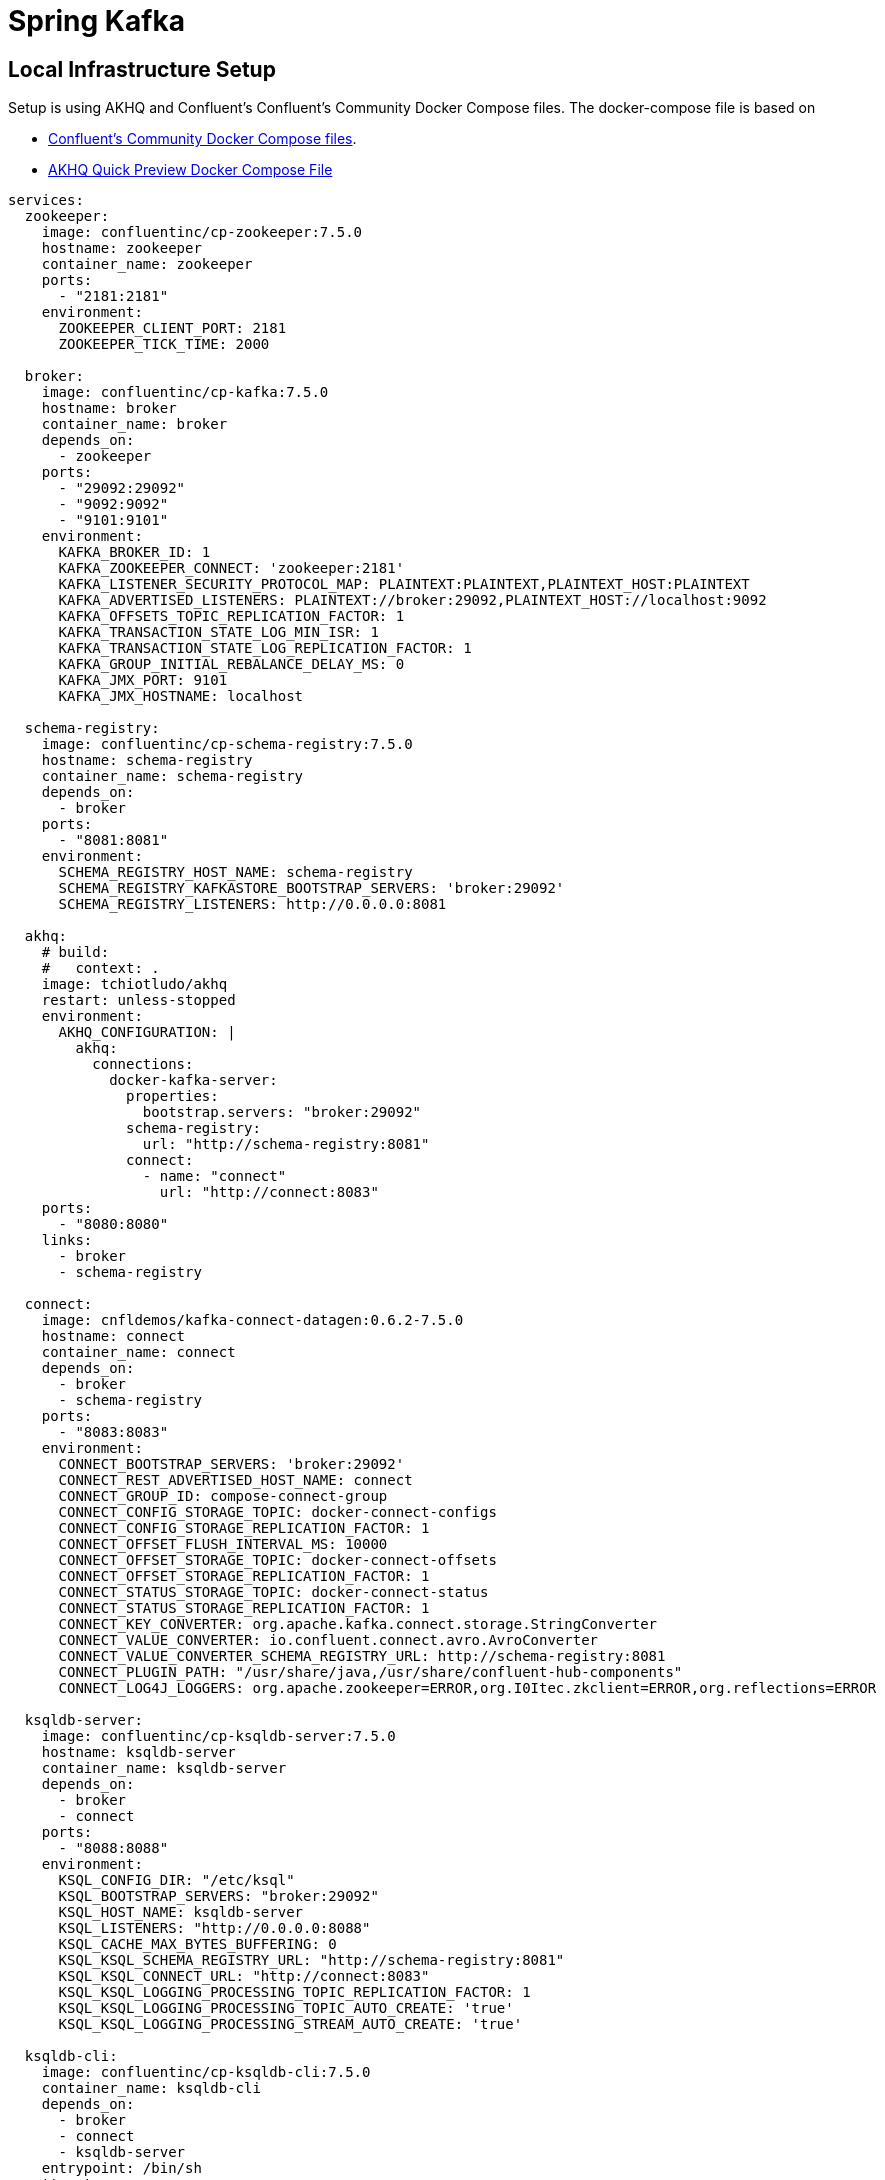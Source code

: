 = Spring Kafka

== Local Infrastructure Setup

Setup is using AKHQ and Confluent's Confluent's Community Docker Compose files. The docker-compose file is based on

* https://github.com/confluentinc/cp-all-in-one[Confluent's Community Docker Compose files].
* https://akhq.io/docs/[AKHQ Quick Preview Docker Compose File]

[source, yaml]
----
services:
  zookeeper:
    image: confluentinc/cp-zookeeper:7.5.0
    hostname: zookeeper
    container_name: zookeeper
    ports:
      - "2181:2181"
    environment:
      ZOOKEEPER_CLIENT_PORT: 2181
      ZOOKEEPER_TICK_TIME: 2000

  broker:
    image: confluentinc/cp-kafka:7.5.0
    hostname: broker
    container_name: broker
    depends_on:
      - zookeeper
    ports:
      - "29092:29092"
      - "9092:9092"
      - "9101:9101"
    environment:
      KAFKA_BROKER_ID: 1
      KAFKA_ZOOKEEPER_CONNECT: 'zookeeper:2181'
      KAFKA_LISTENER_SECURITY_PROTOCOL_MAP: PLAINTEXT:PLAINTEXT,PLAINTEXT_HOST:PLAINTEXT
      KAFKA_ADVERTISED_LISTENERS: PLAINTEXT://broker:29092,PLAINTEXT_HOST://localhost:9092
      KAFKA_OFFSETS_TOPIC_REPLICATION_FACTOR: 1
      KAFKA_TRANSACTION_STATE_LOG_MIN_ISR: 1
      KAFKA_TRANSACTION_STATE_LOG_REPLICATION_FACTOR: 1
      KAFKA_GROUP_INITIAL_REBALANCE_DELAY_MS: 0
      KAFKA_JMX_PORT: 9101
      KAFKA_JMX_HOSTNAME: localhost

  schema-registry:
    image: confluentinc/cp-schema-registry:7.5.0
    hostname: schema-registry
    container_name: schema-registry
    depends_on:
      - broker
    ports:
      - "8081:8081"
    environment:
      SCHEMA_REGISTRY_HOST_NAME: schema-registry
      SCHEMA_REGISTRY_KAFKASTORE_BOOTSTRAP_SERVERS: 'broker:29092'
      SCHEMA_REGISTRY_LISTENERS: http://0.0.0.0:8081

  akhq:
    # build:
    #   context: .
    image: tchiotludo/akhq
    restart: unless-stopped
    environment:
      AKHQ_CONFIGURATION: |
        akhq:
          connections:
            docker-kafka-server:
              properties:
                bootstrap.servers: "broker:29092"
              schema-registry:
                url: "http://schema-registry:8081"
              connect:
                - name: "connect"
                  url: "http://connect:8083"
    ports:
      - "8080:8080"
    links:
      - broker
      - schema-registry

  connect:
    image: cnfldemos/kafka-connect-datagen:0.6.2-7.5.0
    hostname: connect
    container_name: connect
    depends_on:
      - broker
      - schema-registry
    ports:
      - "8083:8083"
    environment:
      CONNECT_BOOTSTRAP_SERVERS: 'broker:29092'
      CONNECT_REST_ADVERTISED_HOST_NAME: connect
      CONNECT_GROUP_ID: compose-connect-group
      CONNECT_CONFIG_STORAGE_TOPIC: docker-connect-configs
      CONNECT_CONFIG_STORAGE_REPLICATION_FACTOR: 1
      CONNECT_OFFSET_FLUSH_INTERVAL_MS: 10000
      CONNECT_OFFSET_STORAGE_TOPIC: docker-connect-offsets
      CONNECT_OFFSET_STORAGE_REPLICATION_FACTOR: 1
      CONNECT_STATUS_STORAGE_TOPIC: docker-connect-status
      CONNECT_STATUS_STORAGE_REPLICATION_FACTOR: 1
      CONNECT_KEY_CONVERTER: org.apache.kafka.connect.storage.StringConverter
      CONNECT_VALUE_CONVERTER: io.confluent.connect.avro.AvroConverter
      CONNECT_VALUE_CONVERTER_SCHEMA_REGISTRY_URL: http://schema-registry:8081
      CONNECT_PLUGIN_PATH: "/usr/share/java,/usr/share/confluent-hub-components"
      CONNECT_LOG4J_LOGGERS: org.apache.zookeeper=ERROR,org.I0Itec.zkclient=ERROR,org.reflections=ERROR

  ksqldb-server:
    image: confluentinc/cp-ksqldb-server:7.5.0
    hostname: ksqldb-server
    container_name: ksqldb-server
    depends_on:
      - broker
      - connect
    ports:
      - "8088:8088"
    environment:
      KSQL_CONFIG_DIR: "/etc/ksql"
      KSQL_BOOTSTRAP_SERVERS: "broker:29092"
      KSQL_HOST_NAME: ksqldb-server
      KSQL_LISTENERS: "http://0.0.0.0:8088"
      KSQL_CACHE_MAX_BYTES_BUFFERING: 0
      KSQL_KSQL_SCHEMA_REGISTRY_URL: "http://schema-registry:8081"
      KSQL_KSQL_CONNECT_URL: "http://connect:8083"
      KSQL_KSQL_LOGGING_PROCESSING_TOPIC_REPLICATION_FACTOR: 1
      KSQL_KSQL_LOGGING_PROCESSING_TOPIC_AUTO_CREATE: 'true'
      KSQL_KSQL_LOGGING_PROCESSING_STREAM_AUTO_CREATE: 'true'

  ksqldb-cli:
    image: confluentinc/cp-ksqldb-cli:7.5.0
    container_name: ksqldb-cli
    depends_on:
      - broker
      - connect
      - ksqldb-server
    entrypoint: /bin/sh
    tty: true

  ksql-datagen:
    image: confluentinc/ksqldb-examples:7.5.0
    hostname: ksql-datagen
    container_name: ksql-datagen
    depends_on:
      - ksqldb-server
      - broker
      - schema-registry
      - connect
    command: "bash -c 'echo Waiting for Kafka to be ready... && \
                       cub kafka-ready -b broker:29092 1 40 && \
                       echo Waiting for Confluent Schema Registry to be ready... && \
                       cub sr-ready schema-registry 8081 40 && \
                       echo Waiting a few seconds for topic creation to finish... && \
                       sleep 11 && \
                       tail -f /dev/null'"
    environment:
      KSQL_CONFIG_DIR: "/etc/ksql"
      STREAMS_BOOTSTRAP_SERVERS: broker:29092
      STREAMS_SCHEMA_REGISTRY_HOST: schema-registry
      STREAMS_SCHEMA_REGISTRY_PORT: 8081

  rest-proxy:
    image: confluentinc/cp-kafka-rest:7.5.0
    depends_on:
      - broker
      - schema-registry
    ports:
      - 8082:8082
    hostname: rest-proxy
    container_name: rest-proxy
    environment:
      KAFKA_REST_HOST_NAME: rest-proxy
      KAFKA_REST_BOOTSTRAP_SERVERS: 'broker:29092'
      KAFKA_REST_LISTENERS: "http://0.0.0.0:8082"
      KAFKA_REST_SCHEMA_REGISTRY_URL: 'http://schema-registry:8081'
----

== Maven Dependencies

=== Avro-Based Code Generation

Build plugin, runs during compile step.

[source, xml]
----
    <build>
        <plugins>
            <plugin>
                <groupId>org.apache.avro</groupId>
                <artifactId>avro-maven-plugin</artifactId>
                <version>1.11.0</version>
                <executions>
                    <execution>
                        <id>avro</id>
                        <phase>generate-sources</phase>
                        <goals>
                            <goal>schema</goal>
                        </goals>
                        <configuration>
                            <sourceDirectory>${project.parent.basedir}/avro/</sourceDirectory>
                            <outputDirectory>${project.basedir}/src/main/java/</outputDirectory>
                            <stringType>String</stringType>
                        </configuration>
                    </execution>
                </executions>
            </plugin>
        </plugins>
    </build>
----

Kafka/Confluent Dependencies
[source,xml]
----
    <!-- Spring Kafka -->
    <dependency>
      <groupId>org.springframework.boot</groupId>
      <artifactId>spring-boot-starter</artifactId>
    </dependency>
    <dependency>
      <groupId>org.springframework.kafka</groupId>
      <artifactId>spring-kafka</artifactId>
    </dependency>

    <dependency>
      <groupId>org.apache.avro</groupId>
      <artifactId>avro</artifactId>
      <version>${apache-avro.version}</version>
    </dependency>
    <dependency>
      <groupId>io.confluent</groupId>
      <artifactId>kafka-schema-registry-client</artifactId>
      <version>${confluent-kafka-dependencies.version}</version>
    </dependency>
    <dependency>
      <groupId>io.confluent</groupId>
      <artifactId>kafka-avro-serializer</artifactId>
      <version>${confluent-kafka-dependencies.version}</version>
    </dependency>
    <dependency>
      <groupId>io.confluent</groupId>
      <artifactId>kafka-streams-avro-serde</artifactId>
      <version>${confluent-kafka-dependencies.version}</version>
      <exclusions>
        <exclusion>
          <groupId>org.slf4j</groupId>
          <artifactId>slf4j-log4j12</artifactId>
        </exclusion>
      </exclusions>
    </dependency>
----

== Producer

=== Spring Boot Configuration
Minimal Configuration for producing Avro Serialized Messages using a schema registry:
[source,yaml]
----
spring:
  kafka:
    bootstrap-servers: "localhost:9092"
    template:
      default-topic: foo
    producer:
      client-id: foo-producer
      retries: 3
      properties:
        schema:
          registry:
            url: "http://localhost:8081"
        retry:
          backoff.ms: 250
      acks: all
      key-serializer: org.apache.kafka.common.serialization.StringSerializer
      value-serializer: io.confluent.kafka.serializers.KafkaAvroSerializer
----

== Consumer

=== Spring Boot Configuration
Minimal Configuration for consuming Avro Serialized Messages using a schema registry:
[source,yaml]
----
spring:
  kafka:
    bootstrap-servers: "localhost:9092"
    template:
      default-topic: foo
    consumer:
      client-id: foo-consumer
      group-id: foo-consumers
      key-deserializer: org.apache.kafka.common.serialization.StringDeserializer
      value-deserializer: io.confluent.kafka.serializers.KafkaAvroDeserializer
      properties:
        specific.avro.reader: true
        schema:
          registry:
            url: "http://localhost:8081"
----

=== Additional Resources
* https://docs.spring.io/spring-boot/reference/messaging/kafka.html#messaging.kafka[Basic Spring Boot Application.properties Documentation]
* https://docs.spring.io/spring-boot/api/java/org/springframework/boot/autoconfigure/kafka/KafkaProperties.html[Spring Boot Javadoc List of Supported Configuration Properties]
